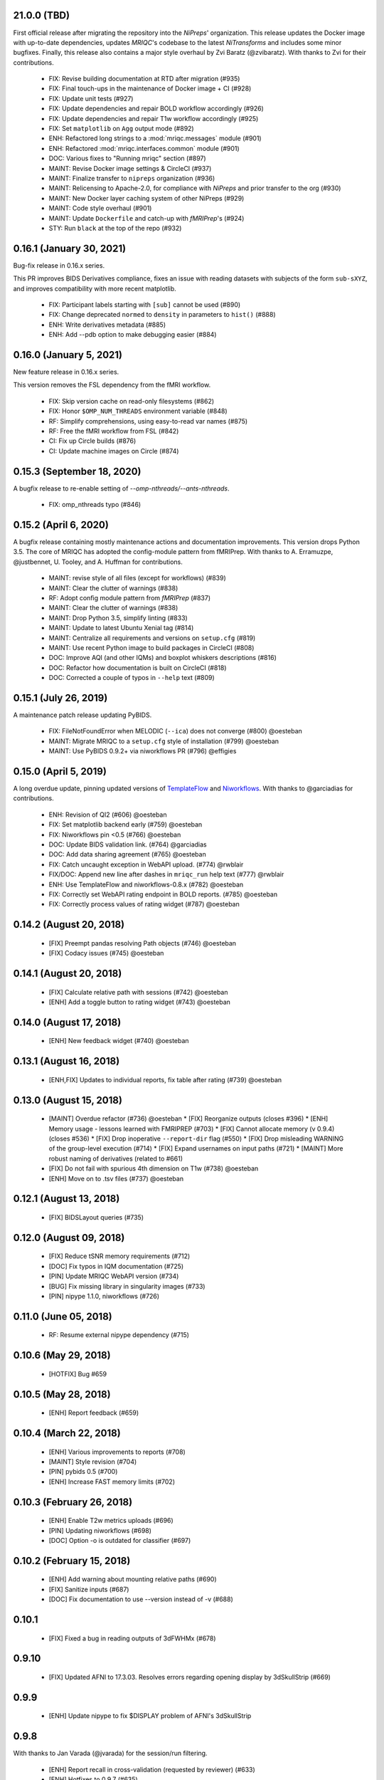 21.0.0 (TBD)
============
First official release after migrating the repository into the *NiPreps*' organization.
This release updates the Docker image with up-to-date dependencies, updates
*MRIQC*'s codebase to the latest *NiTransforms* and includes some minor bugfixes.
Finally, this release also contains a major style overhaul by Zvi Baratz (@zvibaratz).
With thanks to Zvi for their contributions.
  * FIX: Revise building documentation at RTD after migration (#935)
  * FIX: Final touch-ups in the maintenance of Docker image + CI (#928)
  * FIX: Update unit tests (#927)
  * FIX: Update dependencies and repair BOLD workflow accordingly (#926)
  * FIX: Update dependencies and repair T1w workflow accordingly (#925)
  * FIX: Set ``matplotlib`` on ``Agg`` output mode (#892)
  * ENH: Refactored long strings to a :mod:`mriqc.messages` module (#901)
  * ENH: Refactored :mod:`mriqc.interfaces.common` module (#901)
  * DOC: Various fixes to "Running mriqc" section (#897)
  * MAINT: Revise Docker image settings & CircleCI (#937)
  * MAINT: Finalize transfer to ``nipreps`` organization (#936)
  * MAINT: Relicensing to Apache-2.0, for compliance with *NiPreps* and prior transfer to the org (#930)
  * MAINT: New Docker layer caching system of other NiPreps (#929)
  * MAINT: Code style overhaul (#901)
  * MAINT: Update ``Dockerfile`` and catch-up with *fMRIPrep*'s (#924)
  * STY: Run ``black`` at the top of the repo (#932)

0.16.1 (January 30, 2021)
=========================
Bug-fix release in 0.16.x series.

This PR improves BIDS Derivatives compliance, fixes an issue with reading datasets with
subjects of the form ``sub-sXYZ``, and improves compatibility with more recent matplotlib.

  * FIX: Participant labels starting with ``[sub]`` cannot be used (#890)
  * FIX: Change deprecated ``normed`` to ``density`` in parameters to ``hist()`` (#888)
  * ENH: Write derivatives metadata (#885)
  * ENH: Add --pdb option to make debugging easier (#884)

0.16.0 (January 5, 2021)
========================
New feature release in 0.16.x series.

This version removes the FSL dependency from the fMRI workflow.

  * FIX: Skip version cache on read-only filesystems (#862)
  * FIX: Honor ``$OMP_NUM_THREADS`` environment variable (#848)
  * RF: Simplify comprehensions, using easy-to-read var names (#875)
  * RF: Free the fMRI workflow from FSL (#842)
  * CI: Fix up Circle builds (#876)
  * CI: Update machine images on Circle (#874)

0.15.3 (September 18, 2020)
===========================
A bugfix release to re-enable setting of `--omp-nthreads/--ants-nthreads`.

  * FIX: omp_nthreads typo (#846)

0.15.2 (April 6, 2020)
======================
A bugfix release containing mostly maintenance actions and documentation
improvements. This version drops Python 3.5.
The core of MRIQC has adopted the config-module pattern from fMRIPrep.
With thanks to A. Erramuzpe, @justbennet, U. Tooley, and A. Huffman
for contributions.

  * MAINT: revise style of all files (except for workflows) (#839)
  * MAINT: Clear the clutter of warnings (#838)
  * RF: Adopt config module pattern from *fMRIPrep* (#837)
  * MAINT: Clear the clutter of warnings (#838)
  * MAINT: Drop Python 3.5, simplify linting (#833)
  * MAINT: Update to latest Ubuntu Xenial tag (#814)
  * MAINT: Centralize all requirements and versions on ``setup.cfg`` (#819)
  * MAINT: Use recent Python image to build packages in CircleCI (#808)
  * DOC: Improve AQI (and other IQMs) and boxplot whiskers descriptions (#816)
  * DOC: Refactor how documentation is built on CircleCI (#818)
  * DOC: Corrected a couple of typos in ``--help`` text (#809)

0.15.1 (July 26, 2019)
======================
A maintenance patch release updating PyBIDS.

  * FIX: FileNotFoundError when MELODIC (``--ica``) does not converge (#800) @oesteban
  * MAINT: Migrate MRIQC to a ``setup.cfg`` style of installation (#799) @oesteban
  * MAINT: Use PyBIDS 0.9.2+ via niworkflows PR (#796) @effigies

0.15.0 (April 5, 2019)
======================
A long overdue update, pinning updated versions of
`TemplateFlow <https://doi.org/10.5281/zenodo.2583289>`__ and
`Niworkflows <https://github.com/nipreps/niworkflows>`__.
With thanks to @garciadias for contributions.

  * ENH: Revision of QI2 (#606) @oesteban
  * FIX: Set matplotlib backend early (#759) @oesteban
  * FIX: Niworkflows pin <0.5 (#766) @oesteban
  * DOC: Update BIDS validation link. (#764) @garciadias
  * DOC: Add data sharing agreement (#765) @oesteban
  * FIX: Catch uncaught exception in WebAPI upload. (#774) @rwblair
  * FIX/DOC: Append new line after dashes in ``mriqc_run`` help text (#777) @rwblair
  * ENH: Use TemplateFlow and niworkflows-0.8.x (#782) @oesteban
  * FIX: Correctly set WebAPI rating endpoint in BOLD reports. (#785) @oesteban
  * FIX: Correctly process values of rating widget (#787) @oesteban

0.14.2 (August 20, 2018)
========================

  * [FIX] Preempt pandas resolving Path objects (#746) @oesteban
  * [FIX] Codacy issues (#745) @oesteban

0.14.1 (August 20, 2018)
========================

  * [FIX] Calculate relative path with sessions (#742) @oesteban
  * [ENH] Add a toggle button to rating widget (#743) @oesteban

0.14.0 (August 17, 2018)
========================

  * [ENH] New feedback widget (#740) @oesteban

0.13.1 (August 16, 2018)
========================

  * [ENH,FIX] Updates to individual reports, fix table after rating (#739) @oesteban

0.13.0 (August 15, 2018)
========================

  * [MAINT] Overdue refactor (#736) @oesteban
    * [FIX] Reorganize outputs (closes #396)
    * [ENH] Memory usage - lessons learned with FMRIPREP (#703)
    * [FIX] Cannot allocate memory (v 0.9.4) (closes #536)
    * [FIX] Drop inoperative ``--report-dir`` flag (#550)
    * [FIX] Drop misleading WARNING of the group-level execution (#714)
    * [FIX] Expand usernames on input paths (#721)
    * [MAINT] More robust naming of derivatives (related to #661)
  * [FIX] Do not fail with spurious 4th dimension on T1w (#738) @oesteban
  * [ENH] Move on to .tsv files (#737) @oesteban

0.12.1 (August 13, 2018)
========================

  * [FIX] BIDSLayout queries (#735)


0.12.0 (August 09, 2018)
========================

  * [FIX] Reduce tSNR memory requirements (#712)
  * [DOC] Fix typos in IQM documentation (#725)
  * [PIN] Update MRIQC WebAPI version (#734)
  * [BUG] Fix missing library in singularity images (#733)
  * [PIN] nipype 1.1.0, niworkflows (#726)

0.11.0 (June 05, 2018)
======================

  * RF: Resume external nipype dependency (#715)

0.10.6 (May 29, 2018)
=====================

  * [HOTFIX] Bug #659

0.10.5 (May 28, 2018)
=====================

  * [ENH] Report feedback (#659)

0.10.4 (March 22, 2018)
=======================

  * [ENH] Various improvements to reports (#708)
  * [MAINT] Style revision (#704)
  * [PIN] pybids 0.5 (#700)
  * [ENH] Increase FAST memory limits (#702)

0.10.3 (February 26, 2018)
==========================

  * [ENH] Enable T2w metrics uploads (#696)
  * [PIN] Updating niworkflows (#698)
  * [DOC] Option -o is outdated for classifier (#697)

0.10.2 (February 15, 2018)
==========================

  * [ENH] Add warning about mounting relative paths (#690)
  * [FIX] Sanitize inputs (#687)
  * [DOC] Fix documentation to use --version instead of -v (#688)

0.10.1
======

  * [FIX] Fixed a bug in reading outputs of 3dFWHMx (#678)

0.9.10
======

  * [FIX] Updated AFNI to 17.3.03. Resolves errors regarding opening display by 3dSkullStrip (#669)

0.9.9
=====

  * [ENH] Update nipype to fix $DISPLAY problem of AFNI's 3dSkullStrip

0.9.8
=====

With thanks to Jan Varada (@jvarada) for the session/run filtering.

  * [ENH] Report recall in cross-validation (requested by reviewer) (#633)
  * [ENH] Hotfixes to 0.9.7 (#635)
  * [FIX] Implement filters for session, run and task of BIDS input (#612)

0.9.7
=====

  * [ENH] Clip outliers in FD and SPIKES group plots (#593)
  * [ENH] Second revision of the classifier (#555):
    * Set matplotlib plugin to `agg` in docker image
    * Migrate scalings to sklearn pipelining system
    * Add Satra's feature selection for RFC (with thanks to S. Ghosh for his suggestion)
    * Make model selection compatible with sklearn `Pipeline`
    * Multiclass classification
    * Add feature selection filter based on Sites prediction (requires pinning to development sklearn-0.19)
    * Add `RobustLeavePGroupsOut`, replace `RobustGridSearchCV` with the standard `GridSearchCV` of sklearn.
    * Choice between `RepeatedStratifiedKFold` and `RobustLeavePGroupsOut` in `mriqc_clf`
    * Write cross-validation results to an `.npz` file.
  * [ENH] First revision of the classifier (#553):
    * Add the possibility of changing the scorer function.
    * Unifize labels for raters in data tables (to `rater_1`)
    * Add the possibility of setting a custom decision threshold
    * Write the probabilities in the prediction file
    * Revised `mriqc_clf` processing flow
    * Revised labels file for ds030.
    * Add IQMs for ABIDE and DS030 calculated with MRIQC 0.9.6.
  * ANNOUNCEMENT: Dropped support for Python<=3.4
  * WARNING (#596):
    We have changed the default number of threads for ANTs. Using parallelism with ANTs
    causes numerical instability on the calculated measures. The most sensitive metrics to this
    problem are the kurtosis calculations on the intensities of regions and qi_2.

0.9.6
=====

  * [ENH] Finished setting up `MRIQC Web API <https://mriqc.nimh.nih.gov>`_
  * [ENH] Better error message when --participant_label is set (#542)
  * [FIX] Allow --load-classifier option to be empty in mriqc_clf (#544)
  * [FIX] Borked bias estimation derived from Conform (#541)
  * [ENH] Test against web API 0.3.2 (#540)
  * [ENH] Change the default Web API address (#539)
  * [ENH] MRIQCWebAPI: hash fields that may have PI (#538)
  * [ENH] Added token authorization to MRIQCWebAPI client (#535)
  * [FIX] Do not mask and antsAffineInitializer twice (#534)
  * [FIX] Datasets where air (hat) mask is empty (#533)
  * [ENH] Integration testing for MRIQCWebAPI (#520)
  * [ENH] Use AFNI to calculate gcor (#531)
  * [ENH] Refactor derivatives (#530)
  * [ENH] New bold-IQM: dummy_trs (non-stady state volumes) (#524)
  * [FIX] Order of BIDS components in IQMs CSV table (#525)
  * [ENH] Improved logging of mriqc_run (#526)

0.9.5
=====

  * [ENH] Refactored structural metrics calculation (#513)
  * [ENH] Calculate rotation mask (#515)
  * [ENH] Intensity harmonization in the anatomical workflow (#510)
  * [ENH] Set N4BiasFieldCorrection number of threads (#506)
  * [ENH] Convert FWHM in pixel units (#503)
  * [ENH] Add MRIQC client for feature crowdsourcing (#464)
  * [DOC] Fix functional feature labels in documentation (docs_only) (#507)
  * [FIX] New implementation for the rPVE feature (normalization, left-tail values) (#505)
  * [ENH] Parse BIDS selectors (run, task, etc.), improve CLI (#504)


0.9.4
=====

  * ANNOUNCEMENT: Dropped Python 2 support
  * [ENH] Use versioneer to handle versions (#500)
  * [ENH] Speed up spatial normalization (#495)
  * [ENH] Resampling of hat mask and TPMs with linear interp (#498)
  * [TST] Build documentation in CircleCI (#484)
  * [ENH] Use full-resolution T1w images from ABIDE (#486)
  * [TST] Parallelize tests (#493)
  * [TST] Binding /etc/localtime stopped working in docker 1.9.1 (#492)
  * [TST] Downgrade docker to 1.9.1 in circle (build_only) (#491)
  * [TST] Check for changes in intermediate nifti files (#485)
  * [FIX] Erroneous flag --n_proc in CircleCI (#490)
  * [ENH] Add build_only tag to circle builds (#488)
  * [ENH] Update Dockerfile (#482)
  * [FIX] Ignore --profile flag with Linear plugin (#483)
  * [DOC] Deep revision of the documentation (#479)
  * [ENH] Minor improvements: SpatialNormalization and segmentation (#472)
  * [ENH] Fixed typo for neurodebian install via apt-get (#478)
  * [ENH] Updating fs2gif script (#465)
  * [ENH] RF: Use niworkflows.interface.SimpleInterface (#468)
  * [ENH] Add reproducibility of metrics tracking (#466)

Release 0.9.3
=============

* [ENH] Reafactor of the Dockerfile to improve transparency, reduce size, and enable injecting code in Singularity (#457)
* [ENH] Make more the memory consumption estimates of each processing step more conservative to improve robustness (#456)
* [FIX] Minor documentation cleanups (#461)

Release 0.9.2
=============

* [ENH] Optional ICA reports for identifying spatiotemporal artifacts (#412)
* [ENH] Add --profile flag (#435)
* [ENH] Crashfiles are saved in plain text to improve portability (#434)
* [FIX] Fixes EPI mask erosion (#442)
* [ENH] Make FSL and AFNI motion correction more comparable by using the same scheme for defining the reference image (#444)
* [FIX] Temporarily disabling T1w quality classifier until it can be retrained on new measures (#447)


Release 0.9.1
=============

* [ENH] Add mriqc version and input image hash to IQMs json file (#432)
* [FIX] Affine and warp transforms are now applied in the correct order (#431)

Release 0.9.0-2
===============

* [ENH] Revise Docker paths (#429)
* [FIX] Greedy participant selection (#426)
* [FIX] Pin pybids to new version 0.1.0 (#427)
* [FIX] Amends sloppy PR #425 (#428)

Release 0.9.0-1
===============

* [FIX] BOLD reports clipped IQMs after spikes_num (#425)
* [FIX] Unicode error writing group reports (#424)
* [FIX] Respect Nifi header in fMRI conform node (#415)
* [DOC] Deep revision of documentation (#411, #416)
* [ENH] Added sphinx extension to plot workflow graphs (#411)
* [FIX] Removed repeated bias correction on anatomical workflows (#410)
* [FIX] Race condition in bold workflow when using shared workdir (#409)
* [FIX] Tests (#408, #407, #405)
* [FIX] Remove CDN for group level reports (#406)
* [FIX] Unused connection, matplotlib segfault (#403, #402)
* [ENH] Skip SpikeFFT detector by default (#400)
* [ENH] Use float32 (#399)
* [ENH] Spike finder performance improvoments (#398)
* [ENH] Basic T2w workflow (#394)
* [ENH] Re-enable 3dvolreg (#390)
* [ENH] Add T1w classifier (#389)

Release 0.9.0-0
===============

* [FIX] Remove non-repeatable step from pipeline (#369)
* [ENH] Improve group level command line, with more informative output when no IQMs are found for a modality (#372)
* [ENH] Make group reports self-contained (#333)
* [FIX] New mosaics, based on old ones (#361, #360, #334)
* [FIX] Require numpy>=1.12 to avoid casting problems (#356)
* [FIX] Add support for acq and rec tags of BIDS (#346)
* [DOC] Documentation updates (#350)
* [FIX] pybids compatibility "No scans were found" (#340, #347, #342)
* [ENH] Rewrite PYTHONPATH in docker/singularity images (#345)
* [ENH] Move metadata onto the bottom of the individual reports (#332)
* [ENH] Don't include MNI registration report unlesS --verbose-reports is used (#362)


Release 0.8.9
=============

* [ENH] Added registration svg panel to reports (#297)


Release 0.8.8
=============

* [FIX] Bug translating int16 to uint8 in conform image.
* [FIX] Error in ConformImage interface (#297)
* [ENH] Replace BBR by ANTs (#295, #296)
* [FIX] Singularity: user-environment leaking into container (#293)
* [ENH] Report failed cases in group report (#291)
* [FIX] Brighter anatomical --verbose-reports (#290)
* [FIX] X-flip in the mosaics (#289)
* [ENH] Show metadata in the individual report (#288)
* [ENH] Label in the cutoff threshold - fmriplot (#287)
* [ENH] PyBIDS (#286)
* [ENH] Simplify tests (#284)
* [FIX] MRIQC crashed generating csv files (#283)
* [FIX] Bug in setup.py (#281)
* [ENH] Makefile (#280)
* [FIX] Revision of IQMs (#266, #272, #279)
* [ENH] Deprecation of --nthreads, new flags (#260)
* [ENH] Improvements on plots rendering (#254, #257, #258, #267, #268, #269, #270)
* [ENH] FFT detection of spikes (#253, #272)
* [FIX] Labels and links of samples in group plots (#249)
* [ENH] Units in group plots (#242)
* [FIX] More reliable group level (#238)
* [ENH] Add --verbose-reports for fMRI (#236)
* [ENH] Migrate functional reports to html (#232)
* [ENH] Add 0.2 FD cutoff line (#231)
* [ENH] Add AFNI's outlier count to carpet plot confound charts (#230)

Release 0.8.7
=============

* [ENH] Anatomical Group reports in html (#227)
* [ENH] Add kurtosis to summary statistics (#224)
* [ENH] New report layout for fMRI, added carpetplot (#198)
* [ENH] Anatomical workflow refactor (#219).

Release 0.8.6
=============

* [FIX, CRITICAL] Do not chmod in Docker internal scripts
* [FIX] Error creating derivatives folder
* [ENH] Moved MNI spatial normalization to NIworkflows, and made robust.
* [ENH] De-coupled participant and group (reports) levels
* [ENH] Use new FD and DVARs calculations from nipype (#172)
* [ENH] Started with python3 compatibility
* [ENH] Added new M2WM measure #158
* [FIX] QI2 is skipped if background intensity is not appropriate (#147)

Release 0.8.5
=============

* [FIX] Error inverting the T1w-to-MNI warping (#146)
* [FIX] TypeError computing DVARS (#145)
* [ENH] Plot figure of fitted background chi for QI2 (#143)
* [ENH] Move skull-stripping and reorient to NIworkflows (#142)
* [FIX] mriqc crashes if no anatomical scans are found (#141)
* [DOC] Added acknowledgments to CPAC team members (#134)
* [ENH] Use absolute imports (#133)
* [FIX] VisibleDeprecationWarning (#132)
* [ENH] Provide full FD/DVARS files (#128)
* [ENH] Use MCFLIRT to compute motion parameters. AFNI's 3dvolreg now is optional (#121)
* [FIX] BIDS trees with anatomical images with different acquisition tokens (#116)
* [FIX] BIDS trees with anatomical images with several runs (#112)
* [ENH] Options for ANTs normalization: reduced test times (#124),
  and updated options (#115)

Release 0.8.4
=============

* [ENH] PDF reports now use RST templates and jinja2 (#109)
* [FIX] Single-session-multiple-run anatomical files were not correctly located (#112)

Release 0.8.3
=============

* [DOC] Added examples of the PDF reports (#107)
* [FIX] Fixed problems with Python 3 when generating reports.

Release 0.8.2
=============

* [ENH] Python 3 compatibility (#99)
* [ENH] Add JSON settings file for ANTS (#95)
* [ENH] Generate reports automatically if mriqc is run without the -S flag (#93)
* [FIX] Revised implementation of QI2 measure (#90)
* [AGAVE] Fixed docker image for agave (#89)
* [FIX] Problem when generating the air mask with dipy installed (#88)
* [ENH] One-session-one-run execution mode (#85)
* [AGAVE] Added an agave app description generator (#84)

Release 0.3.0
=============

* [ENH] Updated CircleCI and Docker to use the version 2.1.0 of ANTs
  compiled by their developers.
* [ENH] New anatomical workflows to compute the air mask (#56)

Release 0.2.0
=============

Release 0.1.0
=============

* [FIX] #55
* [ENH] Added rotation of output csv files if they exist


Release 0.0.2
=============

* [ENH] Completed migration from QAP
* [ENH] Integration with ReadTheDocs
* [ENH] Submission to PyPi


Release 0.0.1
=============

* Basic mriqc functionality
